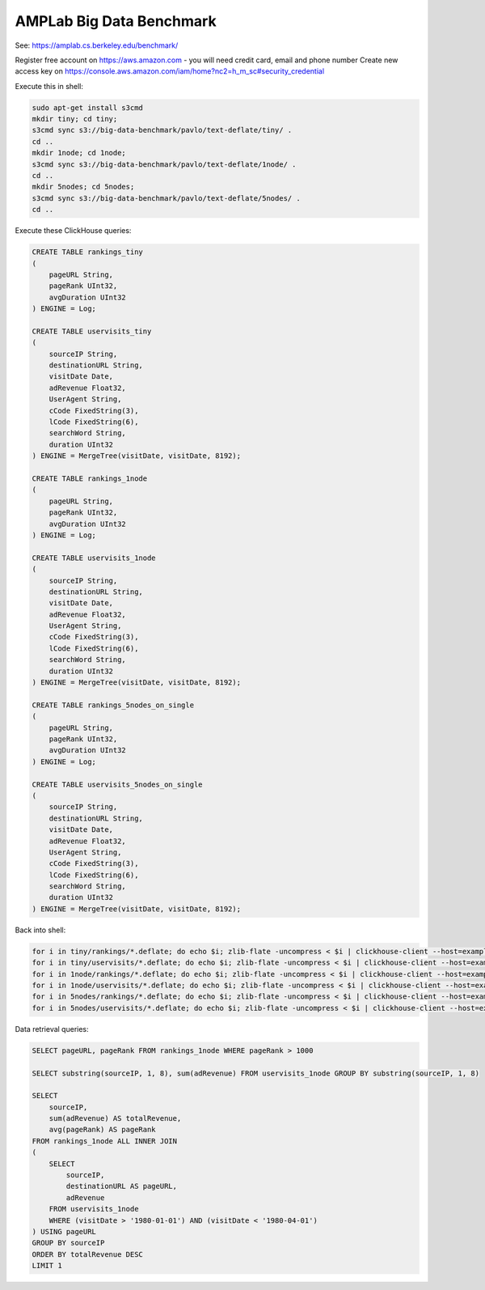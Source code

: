 AMPLab Big Data Benchmark
-------------------------

See: https://amplab.cs.berkeley.edu/benchmark/

Register free account on https://aws.amazon.com - you will need credit card, email and phone number
Create new access key on https://console.aws.amazon.com/iam/home?nc2=h_m_sc#security_credential

Execute this in shell:

.. code-block:: bash

    sudo apt-get install s3cmd
    mkdir tiny; cd tiny;
    s3cmd sync s3://big-data-benchmark/pavlo/text-deflate/tiny/ .
    cd ..
    mkdir 1node; cd 1node;
    s3cmd sync s3://big-data-benchmark/pavlo/text-deflate/1node/ .
    cd ..
    mkdir 5nodes; cd 5nodes;
    s3cmd sync s3://big-data-benchmark/pavlo/text-deflate/5nodes/ .
    cd ..

Execute these ClickHouse queries:

.. code-block:: sql

    CREATE TABLE rankings_tiny
    (
        pageURL String,
        pageRank UInt32,
        avgDuration UInt32
    ) ENGINE = Log;

    CREATE TABLE uservisits_tiny
    (
        sourceIP String,
        destinationURL String,
        visitDate Date,
        adRevenue Float32,
        UserAgent String,
        cCode FixedString(3),
        lCode FixedString(6),
        searchWord String,
        duration UInt32
    ) ENGINE = MergeTree(visitDate, visitDate, 8192);

    CREATE TABLE rankings_1node
    (
        pageURL String,
        pageRank UInt32,
        avgDuration UInt32
    ) ENGINE = Log;

    CREATE TABLE uservisits_1node
    (
        sourceIP String,
        destinationURL String,
        visitDate Date,
        adRevenue Float32,
        UserAgent String,
        cCode FixedString(3),
        lCode FixedString(6),
        searchWord String,
        duration UInt32
    ) ENGINE = MergeTree(visitDate, visitDate, 8192);

    CREATE TABLE rankings_5nodes_on_single
    (
        pageURL String,
        pageRank UInt32,
        avgDuration UInt32
    ) ENGINE = Log;

    CREATE TABLE uservisits_5nodes_on_single
    (
        sourceIP String,
        destinationURL String,
        visitDate Date,
        adRevenue Float32,
        UserAgent String,
        cCode FixedString(3),
        lCode FixedString(6),
        searchWord String,
        duration UInt32
    ) ENGINE = MergeTree(visitDate, visitDate, 8192);


Back into shell:

.. code-block:: bash

    for i in tiny/rankings/*.deflate; do echo $i; zlib-flate -uncompress < $i | clickhouse-client --host=example-perftest01j --query="INSERT INTO rankings_tiny FORMAT CSV"; done
    for i in tiny/uservisits/*.deflate; do echo $i; zlib-flate -uncompress < $i | clickhouse-client --host=example-perftest01j --query="INSERT INTO uservisits_tiny FORMAT CSV"; done
    for i in 1node/rankings/*.deflate; do echo $i; zlib-flate -uncompress < $i | clickhouse-client --host=example-perftest01j --query="INSERT INTO rankings_1node FORMAT CSV"; done
    for i in 1node/uservisits/*.deflate; do echo $i; zlib-flate -uncompress < $i | clickhouse-client --host=example-perftest01j --query="INSERT INTO uservisits_1node FORMAT CSV"; done
    for i in 5nodes/rankings/*.deflate; do echo $i; zlib-flate -uncompress < $i | clickhouse-client --host=example-perftest01j --query="INSERT INTO rankings_5nodes_on_single FORMAT CSV"; done
    for i in 5nodes/uservisits/*.deflate; do echo $i; zlib-flate -uncompress < $i | clickhouse-client --host=example-perftest01j --query="INSERT INTO uservisits_5nodes_on_single FORMAT CSV"; done


Data retrieval queries:

.. code-block:: sql

    SELECT pageURL, pageRank FROM rankings_1node WHERE pageRank > 1000

    SELECT substring(sourceIP, 1, 8), sum(adRevenue) FROM uservisits_1node GROUP BY substring(sourceIP, 1, 8)

    SELECT
        sourceIP,
        sum(adRevenue) AS totalRevenue,
        avg(pageRank) AS pageRank
    FROM rankings_1node ALL INNER JOIN
    (
        SELECT
            sourceIP,
            destinationURL AS pageURL,
            adRevenue
        FROM uservisits_1node
        WHERE (visitDate > '1980-01-01') AND (visitDate < '1980-04-01')
    ) USING pageURL
    GROUP BY sourceIP
    ORDER BY totalRevenue DESC
    LIMIT 1
